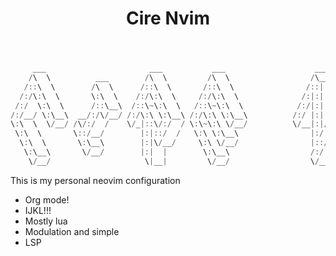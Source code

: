 #+TITLE: Cire Nvim

#+begin_src cpp
      ___                       ___           ___                    ___           ___                       ___     
     /\  \          ___        /\  \         /\  \                  /\__\         /\__\          ___        /\__\    
    /::\  \        /\  \      /::\  \       /::\  \                /::|  |       /:/  /         /\  \      /::|  |   
   /:/\:\  \       \:\  \    /:/\:\  \     /:/\:\  \              /:|:|  |      /:/  /          \:\  \    /:|:|  |   
  /:/  \:\  \      /::\__\  /::\~\:\  \   /::\~\:\  \            /:/|:|  |__   /:/__/  ___      /::\__\  /:/|:|__|__ 
 /:/__/ \:\__\  __/:/\/__/ /:/\:\ \:\__\ /:/\:\ \:\__\          /:/ |:| /\__\  |:|  | /\__\  __/:/\/__/ /:/ |::::\__\
 \:\  \  \/__/ /\/:/  /    \/_|::\/:/  / \:\~\:\ \/__/          \/__|:|/:/  /  |:|  |/:/  / /\/:/  /    \/__/~~/:/  /
  \:\  \       \::/__/        |:|::/  /   \:\ \:\__\                |:/:/  /   |:|__/:/  /  \::/__/           /:/  / 
   \:\  \       \:\__\        |:|\/__/     \:\ \/__/                |::/  /     \::::/__/    \:\__\          /:/  /  
    \:\__\       \/__/        |:|  |        \:\__\                  /:/  /       ~~~~         \/__/         /:/  /   
     \/__/                     \|__|         \/__/                  \/__/                                   \/__/    
#+end_src

This is my personal neovim configuration
- Org mode!
- IJKL!!!
- Mostly lua
- Modulation and simple
- LSP
